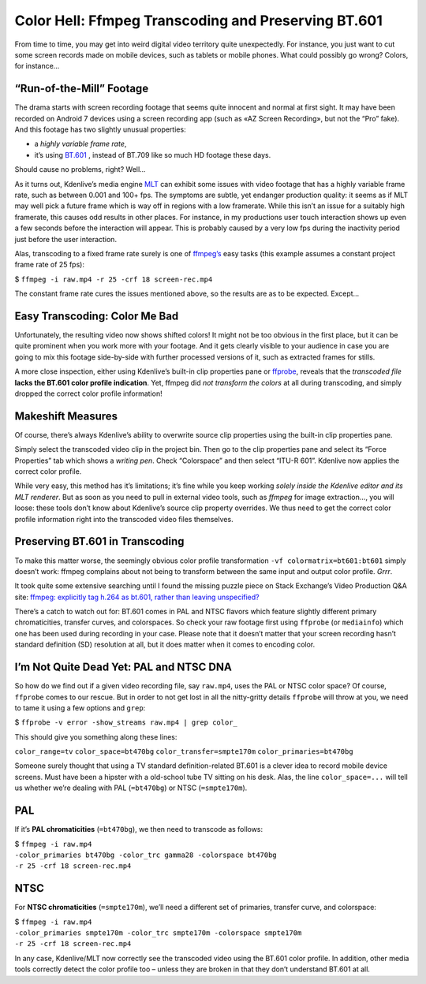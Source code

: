 .. metadata-placeholder

   :authors: - TheDiveO
             - Eugen Mohr
             
   :license: Creative Commons License SA 4.0

.. moved from https://kdenlive.org/en/project/color-hell-ffmpeg-transcoding-and-preserving-bt-601/   

.. _color_hell_ffmpeg_transcoding_and_preserving_BT.601:

Color Hell: Ffmpeg Transcoding and Preserving BT.601
====================================================

From time to time, you may get into weird digital video territory quite unexpectedly. For instance, you just want to cut some screen records made on mobile devices, such as tablets or mobile phones. What could possibly go wrong? Colors, for instance…


“Run-of-the-Mill” Footage
-------------------------

The drama starts with screen recording footage that seems quite innocent and normal at first sight. It may have been recorded on Android 7 devices using a screen recording app (such as «AZ Screen Recording», but not the “Pro” fake). And this footage has two slightly unusual properties:

* a *highly variable frame rate*,
* it’s using `BT.601 <https://en.wikipedia.org/wiki/Rec._601>`_ , instead of BT.709 like so much HD footage these days.

Should cause no problems, right? Well…

As it turns out, Kdenlive’s media engine `MLT <https://www.mltframework.org/>`_ can exhibit some issues with video footage that has a highly variable frame rate, such as between 0.001 and 100+ fps. The symptoms are subtle, yet endanger production quality: it seems as if MLT may well pick a future frame which is way off in regions with a low framerate. While this isn’t an issue for a suitably high framerate, this causes odd results in other places. For instance, in my productions user touch interaction shows up even a few seconds before the interaction will appear. This is probably caused by a very low fps during the inactivity period just before the user interaction.

Alas, transcoding to a fixed frame rate surely is one of `ffmpeg’s <https://www.ffmpeg.org/>`_ easy tasks (this example assumes a constant project frame rate of 25 fps):

$ ``ffmpeg -i raw.mp4 -r 25 -crf 18 screen-rec.mp4``

The constant frame rate cures the issues mentioned above, so the results are as to be expected. Except…


Easy Transcoding: Color Me Bad
------------------------------

.. container:: clear-both

   .. image:: /images/transcoding-color-change.jpeg
      :align: left
      :alt: transcoding-color-change
      :width: 350px

   Unfortunately, the resulting video now shows shifted colors! It might not be too obvious in the first place, but it can be quite prominent when you work more with your footage. And it gets clearly visible to your audience in case you are going to mix this footage side-by-side with further processed versions of it, such as extracted frames for stills.

   A more close inspection, either using Kdenlive’s built-in clip properties pane or `ffprobe <https://www.ffmpeg.org/ffprobe.html>`_, reveals that the *transcoded file* **lacks the BT.601 color profile indication**. Yet, ffmpeg did *not transform the colors* at all during transcoding, and simply dropped the correct color profile information!

.. rst-class:: clear-both

Makeshift Measures
------------------

.. container:: clear-both

   .. image:: /images/transcoding-screencast-bad-override.jpeg
      :align: left
      :alt: transcoding-screencast-bad-override
      :width: 350px

   Of course, there’s always Kdenlive’s ability to overwrite source clip properties using the built-in clip properties pane.

   Simply select the transcoded video clip in the project bin. Then go to the clip properties pane and select its “Force Properties” tab which shows a *writing pen*. Check “Colorspace” and then select “ITU-R 601”. Kdenlive now applies the correct color profile.

   While very easy, this method has it’s limitations; it’s fine while you keep working *solely inside the Kdenlive editor and its MLT renderer*. But as soon as you need to pull in external video tools, such as *ffmpeg* for image extraction…, you will loose: these tools don’t know about Kdenlive’s source clip property overrides. We thus need to get the correct color profile information right into the transcoded video files themselves.

.. rst-class:: clear-both

Preserving BT.601 in Transcoding
--------------------------------

To make this matter worse, the seemingly obvious color profile transformation ``-vf colormatrix=bt601:bt601`` simply doesn’t work: ffmpeg complains about not being to transform between the same input and output color profile. *Grrr*.

It took quite some extensive searching until I found the missing puzzle piece on Stack Exchange’s Video Production Q&A site: `ffmpeg: explicitly tag h.264 as bt.601, rather than leaving unspecified? <https://video.stackexchange.com/questions/16840/ffmpeg-explicitly-tag-h-264-as-bt-601-rather-than-leaving-unspecified>`_

There’s a catch to watch out for: BT.601 comes in PAL and NTSC flavors which feature slightly different primary chromaticities, transfer curves, and colorspaces. So check your raw footage first using ``ffprobe`` (or ``mediainfo``) which one has been used during recording in your case. Please note that it doesn’t matter that your screen recording hasn’t standard definition (SD) resolution at all, but it does matter when it comes to encoding color.

I’m Not Quite Dead Yet: PAL and NTSC DNA
----------------------------------------

So how do we find out if a given video recording file, say ``raw.mp4``, uses the PAL or NTSC color space? Of course, ``ffprobe`` comes to our rescue. But in order to not get lost in all the nitty-gritty details ``ffprobe`` will throw at you, we need to tame it using a few options and ``grep``:

$ ``ffprobe -v error -show_streams raw.mp4 | grep color_``

This should give you something along these lines:

``color_range=tv``
``color_space=bt470bg``
``color_transfer=smpte170m``
``color_primaries=bt470bg``

Someone surely thought that using a TV standard definition-related BT.601 is a clever idea to record mobile device screens. Must have been a hipster with a old-school tube TV sitting on his desk. Alas, the line ``color_space=...`` will tell us whether we’re dealing with PAL (``=bt470bg``) or NTSC (``=smpte170m``).

PAL
---

If it’s **PAL chromaticities** (``=bt470bg``), we then need to transcode as follows:

| $ ``ffmpeg -i raw.mp4``  
| ``-color_primaries bt470bg -color_trc gamma28 -colorspace bt470bg``   
| ``-r 25 -crf 18 screen-rec.mp4``

NTSC
----

For **NTSC chromaticities** (``=smpte170m``), we’ll need a different set of primaries, transfer curve, and colorspace:

| $ ``ffmpeg -i raw.mp4``  
| ``-color_primaries smpte170m -color_trc smpte170m -colorspace smpte170m``   
| ``-r 25 -crf 18 screen-rec.mp4``




.. container:: clear-both

   .. image:: /images/transcoding-comparism.jpeg
      :align: left
      :alt: transcoding-comparism
      :width: 350px

   In any case, Kdenlive/MLT now correctly see the transcoded video using the BT.601 color profile. In addition, other media tools correctly detect the color profile too – unless they are broken in that they don’t understand BT.601 at all.